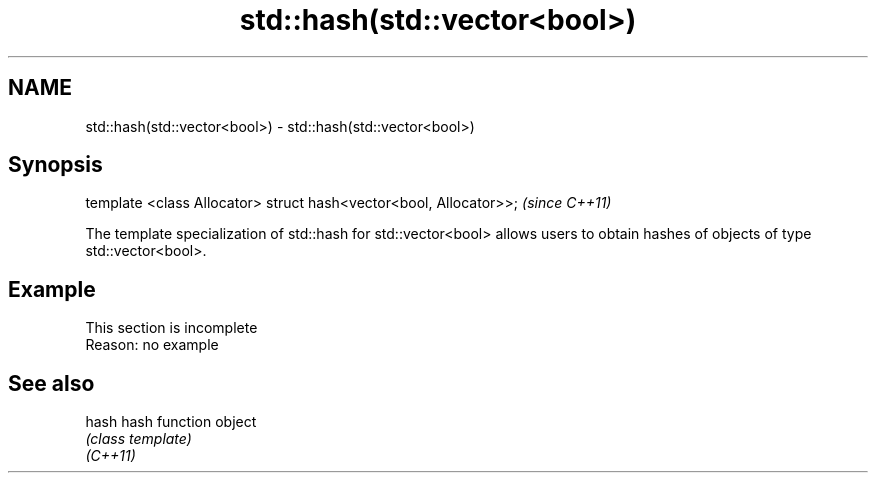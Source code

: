 .TH std::hash(std::vector<bool>) 3 "2020.03.24" "http://cppreference.com" "C++ Standard Libary"
.SH NAME
std::hash(std::vector<bool>) \- std::hash(std::vector<bool>)

.SH Synopsis

  template <class Allocator> struct hash<vector<bool, Allocator>>;  \fI(since C++11)\fP

  The template specialization of std::hash for std::vector<bool> allows users to obtain hashes of objects of type std::vector<bool>.

.SH Example


   This section is incomplete
   Reason: no example


.SH See also



  hash    hash function object
          \fI(class template)\fP
  \fI(C++11)\fP




